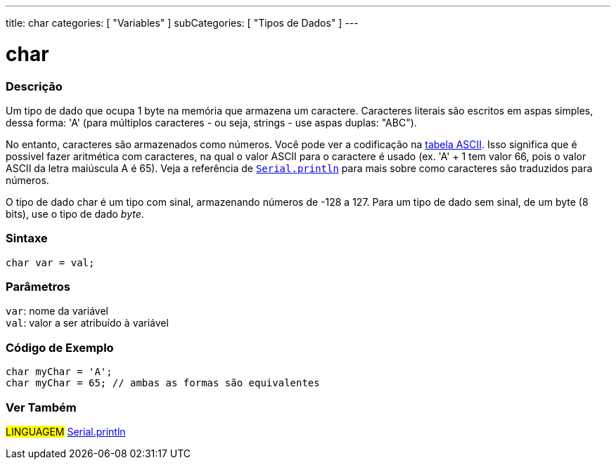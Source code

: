 ---
title: char
categories: [ "Variables" ]
subCategories: [ "Tipos de Dados" ]
---

= char

// OVERVIEW SECTION STARTS
[#overview]
--

[float]
=== Descrição
Um tipo de dado que ocupa 1 byte na memória que armazena um caractere. Caracteres literais são escritos em aspas simples, dessa forma: 'A' (para múltiplos caracteres - ou seja, strings - use aspas duplas: "ABC").

No entanto, caracteres são armazenados como números. Você pode ver a codificação na link:https://www.arduino.cc/en/Reference/ASCIIchart[tabela ASCII]. Isso significa que é possível fazer aritmética com caracteres, na  qual o valor ASCII para o caractere é usado (ex. 'A' + 1 tem valor 66, pois o valor ASCII da letra maiúscula A é 65). Veja a referência de link:../../../functions/communication/serial/println[`Serial.println`] para mais sobre como caracteres são traduzidos para números.

O tipo de dado char é um tipo com sinal, armazenando números de -128 a 127. Para um tipo de dado sem sinal, de um byte (8 bits), use o tipo de dado _byte_.
[%hardbreaks]


[float]
=== Sintaxe
`char var = val;`


[float]
=== Parâmetros
`var`: nome da variável +
`val`: valor a ser atribuído à variável

--
// OVERVIEW SECTION ENDS




// HOW TO USE SECTION STARTS
[#howtouse]
--

[float]
=== Código de Exemplo


[source,arduino]
----
char myChar = 'A';
char myChar = 65; // ambas as formas são equivalentes
----


--
// HOW TO USE SECTION ENDS


// SEE ALSO SECTION STARTS
[#see_also]
--

[float]
=== Ver Também

[role="language"]
#LINGUAGEM# link:../../../functions/communication/serial/println[Serial.println] +

--
// SEE ALSO SECTION ENDS
